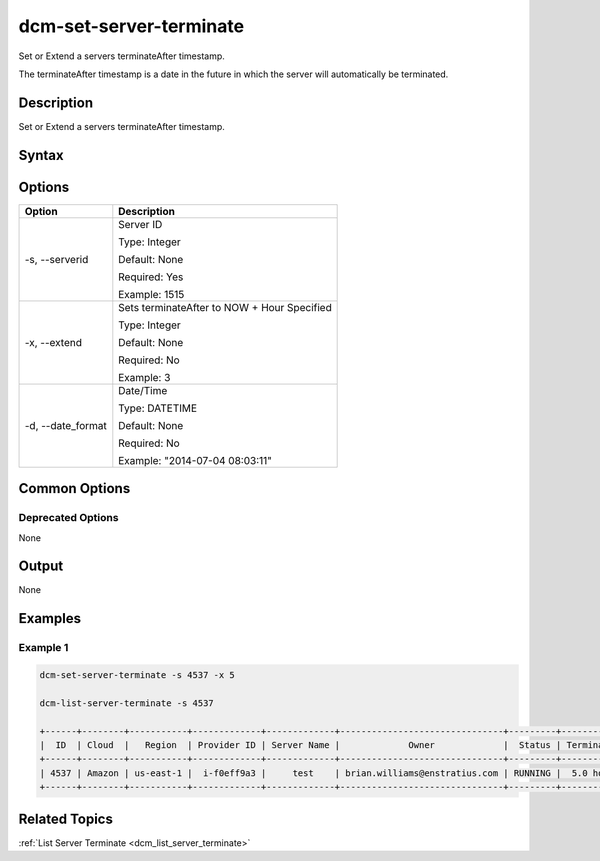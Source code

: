 .. raw:: latex
  
      \newpage

.. _dcm_set_server_terminate:

dcm-set-server-terminate
------------------------

Set or Extend a servers terminateAfter timestamp. 

The terminateAfter timestamp is a date in the future in which the server will
automatically be terminated.

Description
~~~~~~~~~~~

Set or Extend a servers terminateAfter timestamp.

Syntax
~~~~~~

.. program-output:: dcm-set-server-terminate -h

Options
~~~~~~~

+--------------------+-------------------------------------------------------+
| Option             | Description                                           |
+====================+=======================================================+
| -s, --serverid     | Server ID                                             | 
|                    |                                                       |
|                    | Type: Integer                                         |
|                    |                                                       |
|                    | Default: None                                         |
|                    |                                                       |
|                    | Required: Yes                                         |
|                    |                                                       |
|                    | Example: 1515                                         |
|                    |                                                       |
+--------------------+-------------------------------------------------------+
| -x, --extend       | Sets terminateAfter to NOW + Hour Specified           | 
|                    |                                                       |
|                    | Type: Integer                                         |
|                    |                                                       |
|                    | Default: None                                         |
|                    |                                                       |
|                    | Required: No                                          |
|                    |                                                       |
|                    | Example: 3                                            |
|                    |                                                       |
+--------------------+-------------------------------------------------------+
| -d, --date_format  | Date/Time                                             | 
|                    |                                                       |
|                    | Type: DATETIME                                        |
|                    |                                                       |
|                    | Default: None                                         |
|                    |                                                       |
|                    | Required: No                                          |
|                    |                                                       |
|                    | Example: "2014-07-04 08:03:11"                        |
|                    |                                                       |
+--------------------+-------------------------------------------------------+

Common Options
~~~~~~~~~~~~~~

Deprecated Options
^^^^^^^^^^^^^^^^^^

None

Output
~~~~~~

None

Examples
~~~~~~~~

Example 1
^^^^^^^^^

.. code-block:: bash

    dcm-set-server-terminate -s 4537 -x 5

    dcm-list-server-terminate -s 4537

    +------+--------+-----------+-------------+-------------+-------------------------------+---------+-------------+
    |  ID  | Cloud  |   Region  | Provider ID | Server Name |             Owner             |  Status | Termination |
    +------+--------+-----------+-------------+-------------+-------------------------------+---------+-------------+
    | 4537 | Amazon | us-east-1 |  i-f0eff9a3 |     test    | brian.williams@enstratius.com | RUNNING |  5.0 hours  |
    +------+--------+-----------+-------------+-------------+-------------------------------+---------+-------------+

Related Topics
~~~~~~~~~~~~~~

:ref:`List Server Terminate <dcm_list_server_terminate>`
